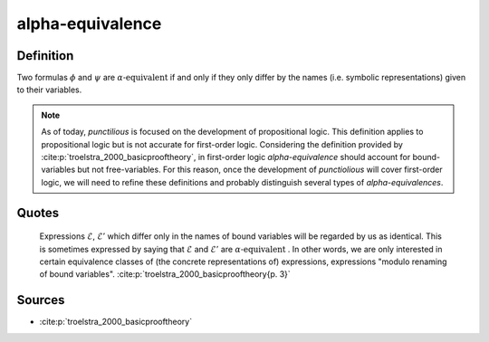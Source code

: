 .. _alpha_equivalence_math_concept:

.. tags:: equivalence

alpha-equivalence
===================

.. seealso::
   :ref:`formula<formula_math_concept>`

Definition
-----------

Two formulas :math:`\phi` and :math:`\psi` are :math:`\alpha\text{-equivalent}` if and only if they only differ by the names (i.e. symbolic representations) given to their variables.

.. note::
   As of today, *punctilious* is focused on the development of propositional logic. This definition applies to propositional logic but is not accurate for first-order logic. Considering the definition provided by :cite:p:`troelstra_2000_basicprooftheory`, in first-order logic *alpha-equivalence* should account for bound-variables but not free-variables. For this reason, once the development of *punctiolious* will cover first-order logic, we will need to refine these definitions and probably distinguish several types of *alpha-equivalences*.

Quotes
------

   Expressions :math:`\mathcal{E}`, :math:`\mathcal{E}'` which differ only in the names of bound variables will be regarded by us as identical. This is sometimes expressed by saying that :math:`\mathcal{E}` and :math:`\mathcal{E}'` are :math:`\alpha\text{-equivalent}` . In other words, we are only interested in certain equivalence classes of (the concrete representations of) expressions, expressions "modulo renaming of bound variables".
   :cite:p:`troelstra_2000_basicprooftheory{p. 3}`

Sources
----------

* :cite:p:`troelstra_2000_basicprooftheory`
